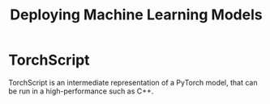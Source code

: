 :PROPERTIES:
:ID:       f43a7c0d-5ac4-4a00-acae-821401b132c6
:ROAM_ALIASES: "Deploying ML Models"
:END:
#+title: Deploying Machine Learning Models

* TorchScript
:PROPERTIES:
:ID:       6c968d61-8804-470c-b253-5aec67b2386e
:ROAM_REFS: https://pytorch.org/tutorials/beginner/Intro_to_TorchScript_tutorial.html
:END:

TorchScript is an intermediate representation of a PyTorch model, that can be run in a high-performance such as C++.
